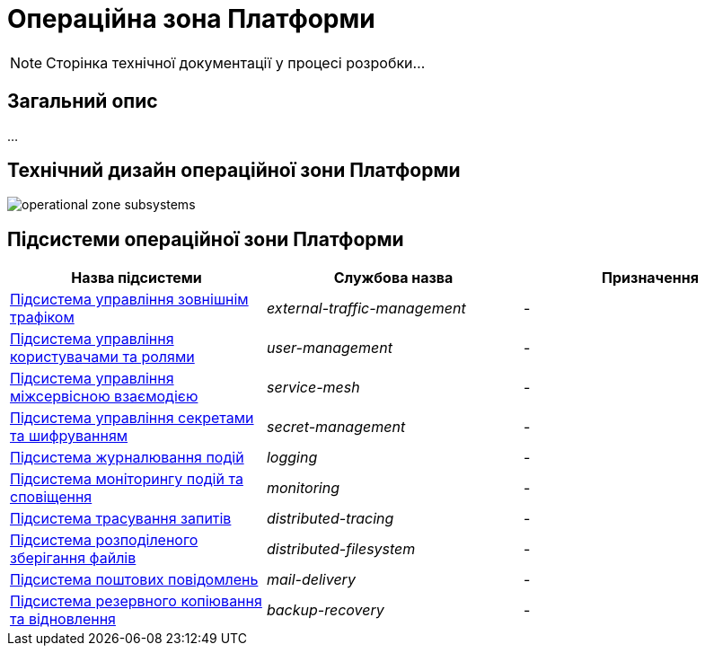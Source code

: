 = Операційна зона Платформи

[NOTE]
--
Сторінка технічної документації у процесі розробки...
--

== Загальний опис

...

== Технічний дизайн операційної зони Платформи

image::architecture/platform/operational/operational-zone-subsystems.svg[]

== Підсистеми операційної зони Платформи

|===
|Назва підсистеми|Службова назва|Призначення

|xref:architecture/platform/operational/external-traffic-management/overview.adoc[Підсистема управління зовнішнім трафіком]
|_external-traffic-management_
|-

|xref:architecture/platform/operational/user-management/overview.adoc[Підсистема управління користувачами та ролями]
|_user-management_
|-

|xref:architecture/platform/operational/service-mesh/overview.adoc[Підсистема управління міжсервісною взаємодією]
|_service-mesh_
|-

|xref:architecture/platform/operational/secret-management/overview.adoc[Підсистема управління секретами та шифруванням]
|_secret-management_
|-

|xref:architecture/platform/operational/logging/overview.adoc[Підсистема журналювання подій]
|_logging_
|-

|xref:architecture/platform/operational/monitoring/overview.adoc[Підсистема моніторингу подій та сповіщення]
|_monitoring_
|-

|xref:architecture/platform/operational/distributed-tracing/overview.adoc[Підсистема трасування запитів]
|_distributed-tracing_
|-

|xref:architecture/platform/operational/distributed-filesystem/overview.adoc[Підсистема розподіленого зберігання файлів]
|_distributed-filesystem_
|-

|xref:architecture/platform/operational/mail-delivery/overview.adoc[Підсистема поштових повідомлень]
|_mail-delivery_
|-

|xref:architecture/platform/operational/backup-recovery/overview.adoc[Підсистема резервного копіювання та відновлення]
|_backup-recovery_
|-

|===